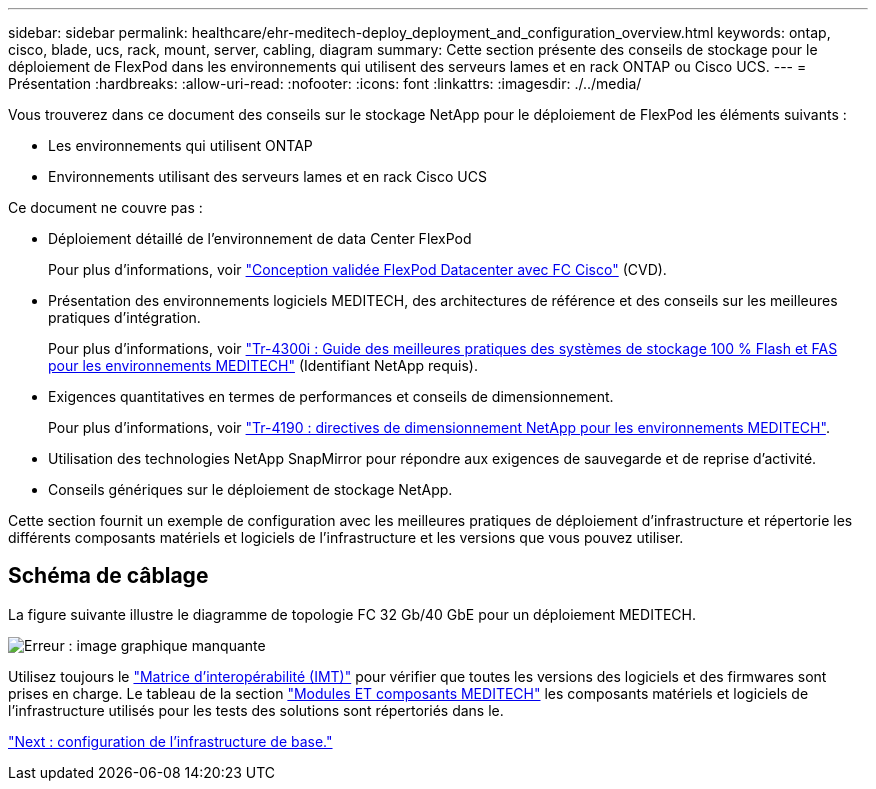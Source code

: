 ---
sidebar: sidebar 
permalink: healthcare/ehr-meditech-deploy_deployment_and_configuration_overview.html 
keywords: ontap, cisco, blade, ucs, rack, mount, server, cabling, diagram 
summary: Cette section présente des conseils de stockage pour le déploiement de FlexPod dans les environnements qui utilisent des serveurs lames et en rack ONTAP ou Cisco UCS. 
---
= Présentation
:hardbreaks:
:allow-uri-read: 
:nofooter: 
:icons: font
:linkattrs: 
:imagesdir: ./../media/


[role="lead"]
Vous trouverez dans ce document des conseils sur le stockage NetApp pour le déploiement de FlexPod les éléments suivants :

* Les environnements qui utilisent ONTAP
* Environnements utilisant des serveurs lames et en rack Cisco UCS


Ce document ne couvre pas :

* Déploiement détaillé de l'environnement de data Center FlexPod
+
Pour plus d'informations, voir https://www.cisco.com/c/en/us/td/docs/unified_computing/ucs/UCS_CVDs/flexpod_esxi65u1_n9fc.html["Conception validée FlexPod Datacenter avec FC Cisco"^] (CVD).

* Présentation des environnements logiciels MEDITECH, des architectures de référence et des conseils sur les meilleures pratiques d'intégration.
+
Pour plus d'informations, voir https://fieldportal.netapp.com/content/310932["Tr-4300i : Guide des meilleures pratiques des systèmes de stockage 100 % Flash et FAS pour les environnements MEDITECH"^] (Identifiant NetApp requis).

* Exigences quantitatives en termes de performances et conseils de dimensionnement.
+
Pour plus d'informations, voir https://fieldportal.netapp.com/content/198446["Tr-4190 : directives de dimensionnement NetApp pour les environnements MEDITECH"^].

* Utilisation des technologies NetApp SnapMirror pour répondre aux exigences de sauvegarde et de reprise d'activité.
* Conseils génériques sur le déploiement de stockage NetApp.


Cette section fournit un exemple de configuration avec les meilleures pratiques de déploiement d'infrastructure et répertorie les différents composants matériels et logiciels de l'infrastructure et les versions que vous pouvez utiliser.



== Schéma de câblage

La figure suivante illustre le diagramme de topologie FC 32 Gb/40 GbE pour un déploiement MEDITECH.

image:ehr-meditech-deploy_image5.png["Erreur : image graphique manquante"]

Utilisez toujours le http://mysupport.netapp.com/matrix/["Matrice d'interopérabilité (IMT)"^] pour vérifier que toutes les versions des logiciels et des firmwares sont prises en charge. Le tableau de la section link:ehr-meditech-deploy_meditech_modules_and_components.html["Modules ET composants MEDITECH"] les composants matériels et logiciels de l'infrastructure utilisés pour les tests des solutions sont répertoriés dans le.

link:ehr-meditech-deploy_base_infrastructure_configuration.html["Next : configuration de l'infrastructure de base."]
